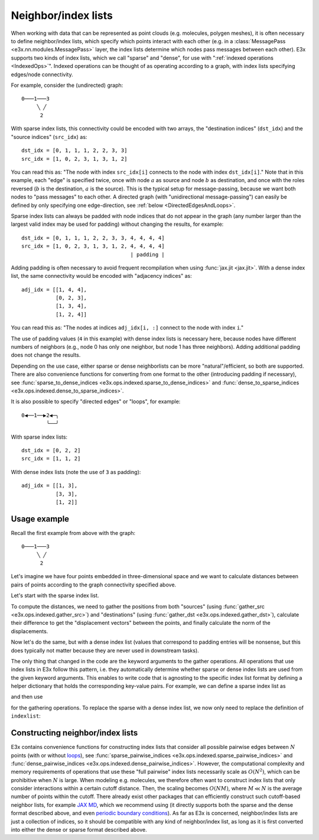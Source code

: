 Neighbor/index lists
====================

When working with data that can be represented as point clouds (e.g. molecules,
polygen meshes), it is often necessary to define neighbor/index lists, which
specify which points interact with each other (e.g. in a
:class:`MessagePass <e3x.nn.modules.MessagePass>` layer, the index lists
determine which nodes pass messages between each other). E3x supports two kinds
of index lists, which we call "sparse" and "dense", for use with
":ref:`indexed operations <IndexedOps>`". Indexed operations can be thought of
as operating according to a graph, with index lists specifying edges/node
connectivity.

For example, consider the (undirected) graph::

  0───1───3
       ╲ ╱
        2


With sparse index lists, this connectivity could be encoded with two arrays, the
"destination indices" (``dst_idx``) and the "source indices" (``src_idx``) as::

  dst_idx = [0, 1, 1, 1, 2, 2, 3, 3]
  src_idx = [1, 0, 2, 3, 1, 3, 1, 2]

You can read this as: "The node with index ``src_idx[i]`` connects to the node
with index ``dst_idx[i]``." Note that in this example, each "edge" is specified
twice, once with node :math:`a` as source and node :math:`b` as destination, and
once with the roles reversed (:math:`b` is the destination, :math:`a` is the
source). This is the typical setup for message-passing, because we want both
nodes to "pass messages" to each other. A directed graph (with "unidirectional
message-passing") can easily be defined by only specifying one edge-direction,
see :ref:`below <DirectedEdgesAndLoops>`.

Sparse index lists can always be padded with node indices that do not appear in
the graph (any number larger than the largest valid index may be used for
padding) without changing the results, for example::

  dst_idx = [0, 1, 1, 1, 2, 2, 3, 3, 4, 4, 4, 4]
  src_idx = [1, 0, 2, 3, 1, 3, 1, 2, 4, 4, 4, 4]
                                     | padding |

Adding padding is often necessary to avoid frequent recompilation when using
:func:`jax.jit <jax.jit>`. With a dense index list, the same connectivity would
be encoded with "adjacency indices" as::

  adj_idx = [[1, 4, 4],
             [0, 2, 3],
             [1, 3, 4],
             [1, 2, 4]]

You can read this as: "The nodes at indices ``adj_idx[i, :]`` connect to the
node with index ``i``."

The use of padding values (``4`` in this example) with dense index lists is
necessary here, because nodes have different numbers of neighbors (e.g., node 0
has only one neighbor, but node 1 has three neighbors). Adding additional
padding does not change the results.

Depending on the use case, either sparse or dense neighborlists can be more
"natural"/efficient, so both are supported. There are also convenience functions
for converting from one format to the other (introducing padding if necessary),
see :func:`sparse_to_dense_indices <e3x.ops.indexed.sparse_to_dense_indices>`
and :func:`dense_to_sparse_indices <e3x.ops.indexed.dense_to_sparse_indices>`.

.. _DirectedEdgesAndLoops:

It is also possible to specify "directed edges" or "loops", for example::

  0◀──1──▶2◀─╮
          ╰──╯

With sparse index lists::

  dst_idx = [0, 2, 2]
  src_idx = [1, 1, 2]

With dense index lists (note the use of ``3`` as padding)::

  adj_idx = [[1, 3],
             [3, 3],
             [1, 2]]


Usage example
^^^^^^^^^^^^^

.. jupyter-execute::
  :hide-code:

  import jax
  import jax.numpy as jnp
  import e3x
  jnp.set_printoptions(precision=3, suppress=True)

Recall the first example from above with the graph::

  0───1───3
       ╲ ╱
        2

Let's imagine we have four points embedded in three-dimensional space and we
want to calculate distances between pairs of points according to the
graph connectivity specified above.

.. jupyter-execute::

  # Positions of the four points specified as x, y, z coordinates.
  positions = jnp.array([
    [-1.0, 0.0, 0.0],  # point/node 0
    [ 0.0, 0.0, 0.0],  # point/node 1
    [ 1.0, 0.0, 1.0],  # point/node 2
    [ 0.5, 0.5, 0.0],  # point/node 3
  ])

  # Sparse index list.
  dst_idx = jnp.array([0, 1, 1, 1, 2, 2, 3, 3])
  src_idx = jnp.array([1, 0, 2, 3, 1, 3, 1, 2])

  # Dense index list.
  adj_idx = jnp.array([[1, 4, 4], [0, 2, 3], [1, 3, 4], [1, 2, 4]])

Let's start with the sparse index list.

To compute the distances, we need to gather the positions from both "sources"
(using :func:`gather_src <e3x.ops.indexed.gather_src>`) and "destinations"
(using :func:`gather_dst <e3x.ops.indexed.gather_dst>`), calculate their
difference to get the "displacement vectors" between the points, and finally
calculate the norm of the displacements.

.. jupyter-execute::

  dst_positions = e3x.ops.gather_dst(positions, dst_idx=dst_idx)
  src_positions = e3x.ops.gather_src(positions, src_idx=src_idx)
  displacements = dst_positions - src_positions
  distances = e3x.ops.norm(displacements, axis=-1)

  print('dst_positions\n', dst_positions, '\n')
  print('src_positions\n', src_positions, '\n')
  print('displacements\n', displacements, '\n')
  print('distances\n', distances)

Now let's do the same, but with a dense index list (values that correspond to
padding entries will be nonsense, but this does typically not matter because
they are never used in downstream tasks).

.. jupyter-execute::

  dst_positions = e3x.ops.gather_dst(positions, adj_idx=adj_idx)
  src_positions = e3x.ops.gather_src(positions, adj_idx=adj_idx)
  displacements = dst_positions - src_positions
  distances = e3x.ops.norm(displacements, axis=-1)

  print('dst_positions\n', dst_positions, '\n')
  print('src_positions\n', src_positions, '\n')
  print('displacements\n', displacements, '\n')
  print('distances\n', distances)

The only thing that changed in the code are the keyword arguments to the gather
operations. All operations that use index lists in E3x follow this pattern, i.e.
they automatically determine whether sparse or dense index lists are used from
the given keyword arguments. This enables to write code that is agnosting to the
specific index list format by defining a helper dictionary that holds the
corresponding key-value pairs. For example, we can define a sparse index list as

.. jupyter-execute::

  indexlist = dict(dst_idx=dst_idx, src_idx=src_idx)

and then use

.. jupyter-execute::

  dst_positions = e3x.ops.gather_dst(positions, **indexlist)
  src_positions = e3x.ops.gather_src(positions, **indexlist)

for the gathering operations. To replace the sparse with a dense index list, we
now only need to replace the definition of ``indexlist``:

.. jupyter-execute::

  indexlist = dict(adj_idx=adj_idx)


Constructing neighbor/index lists
^^^^^^^^^^^^^^^^^^^^^^^^^^^^^^^^^

E3x contains convenience functions for constructing index lists that consider
all possible pairwise edges between :math:`N` points (with or without
`loops <https://en.wikipedia.org/wiki/Loop_(graph_theory)>`_), see
:func:`sparse_pairwise_indices <e3x.ops.indexed.sparse_pairwise_indices>` and
:func:`dense_pairwise_indices <e3x.ops.indexed.dense_pairwise_indices>`.
However, the computational complexity and memory requirements of operations that
use these "full pairwise" index lists necessarily scale as :math:`O(N^2)`, which
can be prohibitive when :math:`N` is large. When modeling e.g. molecules, we
therefore often want to construct index lists that only consider interactions
within a certain cutoff distance. Then, the scaling becomes :math:`O(NM)`, where
:math:`M \ll N` is the average number of points within the cutoff. There already
exist other packages that can efficiently construct such cutoff-based neighbor
lists, for example `JAX MD <https://jax-md.readthedocs.io/en/main/>`_, which we
recommend using (it directly supports both the sparse and the dense format
described above, and even
`periodic boundary conditions <https://en.wikipedia.org/wiki/Periodic_boundary_conditions>`_).
As far as E3x is concerned, neighbor/index lists are just a collection of
indices, so it should be compatible with any kind of neighbor/index list, as
long as it is first converted into either the dense or sparse format described
above.